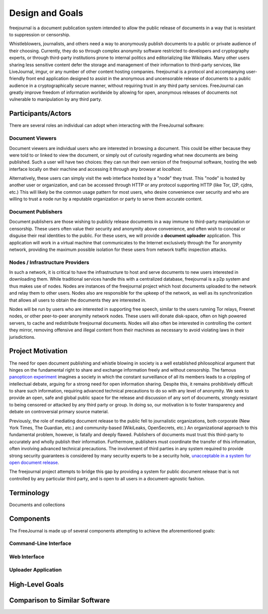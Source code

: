 Design and Goals
================

freejournal is a document publication system intended to allow the public release of documents in a way that is resistant to
suppression or censorship.

Whistleblowers, journalists, and others need a way to anonymously publish documents to a public or private audience of their 
choosing.  Currently, they do so through complex anonymity software restricted to developers and cryptography experts, or 
through third-party institutions prone to internal politics and editorializing like Wikileaks.  Many other users sharing less 
sensitive content defer the storage and management of their information to third-party services, like LiveJournal, imgur, or any 
number of other content hosting companies.  freejournal is a protocol and accompanying user-friendly front end application 
designed to assist in the anonymous and uncensorable release of documents to a public audience in a cryptographically secure 
manner, without requiring trust in any third party services.  FreeJournal can greatly improve freedom of information worldwide 
by allowing for open, anonymous releases of documents not vulnerable to manipulation by any third party.

Participants/Actors
~~~~~~~~~~~~~~~~~~~~

There are several roles an individual can adopt when interacting with the FreeJournal software:

Document Viewers
----------------

Document viewers are individual users who are interested in browsing a document.  This could be either because they were
told to or linked to view the document, or simply out of curiosity regarding what new documents are being published. 
Such a user will have two choices: they can run their own version of the freejournal software, hosting the web interface
locally on their machine and accessing it through any browser at `localhost`.

Alternatively, these users can simply visit the web interface hosted by a "node" they trust.  This "node" is hosted by
another user or organization, and can be accessed through HTTP or any protocol supporting HTTP (like Tor, I2P, cjdns, etc.)
This will likely be the common usage pattern for most users, who desire convenience over security and who are willing to
trust a node run by a reputable organization or party to serve them accurate content.

Document Publishers
-------------------

Document publishers are those wishing to publicly release documents in a way immune to third-party manipulation or censorship.
These users often value their security and anonymity above convenience, and often wish to conceal or disguise their real
identities to the public.  For these users, we will provide a **document uploader** application.  This application will work
in a virtual machine that communicates to the Internet exclusively through the Tor anonymity network, providing the maximum
possible isolation for these users from network traffic inspection attacks.

Nodes / Infrastructure Providers
--------------------------------

In such a network, it is critical to have the infrastructure to host and serve documents to new users interested in downloading
them.  While traditional services handle this with a centralized database, freejournal is a p2p system and thus makes use of
nodes.  Nodes are instances of the freejournal project which host documents uploaded to the network and relay them to other
users.  Nodes also are responsible for the upkeep of the network, as well as its synchronization that allows all users to 
obtain the documents they are interested in.

Nodes will be run by users who are interested in supporting free speech, similar to the users running Tor relays, Freenet nodes,
or other peer-to-peer anonymity network nodes.  These users will donate disk-space, often on high powered servers, to cache
and redistribute freejournal documents.  Nodes will also often be interested in controlling the content they mirror, removing
offensive and illegal content from their machines as necessary to avoid violating laws in their jurisdictions.

Project Motivation
~~~~~~~~~~~~~~~~~~

The need for open document publishing and whistle blowing in society is a well established philosophical argument that hinges on 
the fundamental right to share and exchange information freely and without censorship.  The famous `panopticon experiment 
<https://en.wikipedia.org/wiki/Panopticon>`_ imagines a society in which the constant surveillance of all its members leads to a 
crippling of intellectual debate, arguing for a strong need for open information sharing.  Despite this, it remains 
prohibitively difficult to share such information, requiring advanced technical precautions to do so with any level of 
anonymity.  We seek to provide an open, safe and global public space for the release and discussion of any sort of documents, 
strongly resistant to being censored or attacked by any third party or group.  In doing so, our motivation is to foster 
transparency and debate on controversial primary source material.

Previously, the role of mediating document release to the public fell to journalistic organizations, both corporate (New York 
Times, The Guardian, etc.) and community-based (WikiLeaks, OpenSecrets, etc.)  An organizational approach to this fundamental 
problem, however, is fatally and deeply flawed.  Publishers of documents must trust this third-party to accurately and wholly 
publish their information.  Furthermore, publishers must coordinate the transfer of this information, often involving advanced 
technical precautions.  The involvement of third parties in any system required to provide strong security guarantees is 
considered by many security experts to be a security hole, `unacceptable in a system for open document release 
<http://szabo.best.vwh.net/ttps.html>`_.

The freejournal project attempts to bridge this gap by providing a system for public document release that is not controlled
by any particular third party, and is open to all users in a document-agnostic fashion.

Terminology
~~~~~~~~~~~

Documents and collections

Components
~~~~~~~~~~

The FreeJournal is made up of several components attempting to achieve the aforementioned goals:

Command-Line Interface
----------------------

Web Interface
-------------

Uploader Application
--------------------

High-Level Goals
~~~~~~~~~~~~~~~~

Comparison to Similar Software
~~~~~~~~~~~~~~~~~~~~~~~~~~~~~~

